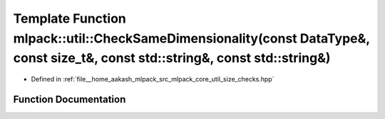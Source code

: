 .. _exhale_function_namespacemlpack_1_1util_1a157fecedf39b2a38c83eb0f83c731494:

Template Function mlpack::util::CheckSameDimensionality(const DataType&, const size_t&, const std::string&, const std::string&)
===============================================================================================================================

- Defined in :ref:`file__home_aakash_mlpack_src_mlpack_core_util_size_checks.hpp`


Function Documentation
----------------------


.. doxygenfunction:: mlpack::util::CheckSameDimensionality(const DataType&, const size_t&, const std::string&, const std::string&)
